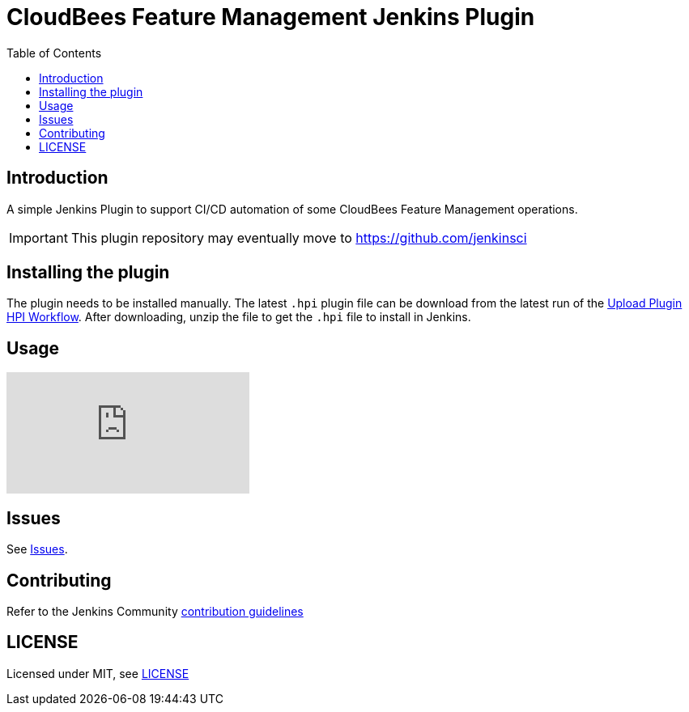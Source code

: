 :toc:
:toclevels: 4

# CloudBees Feature Management Jenkins Plugin

## Introduction

A simple Jenkins Plugin to support CI/CD automation of some CloudBees Feature Management operations.

[IMPORTANT]
==== 
This plugin repository may eventually move to https://github.com/jenkinsci
====

## Installing the plugin

The plugin needs to be installed manually. The latest `.hpi` plugin file can be download from the latest run of the link:https://github.com/rollout/cloudbees-feature-management-plugin/actions/workflows/upload-hpi.yaml?query=branch%3Amaster[Upload Plugin HPI Workflow]. After downloading, unzip the file to get the `.hpi` file to install in Jenkins. 

## Usage

ifdef::env-github[]
image:http://i3.ytimg.com/vi/sINjT5iwdgA/hqdefault.jpg[link=https://youtu.be/sINjT5iwdgA]
endif::[]

ifndef::env-github[]
video::sINjT5iwdgA[youtube]
endif::[]

## Issues

See link:https://github.com/rollout/cloudbees-feature-management-plugin/issues[Issues].

## Contributing

Refer to the Jenkins Community link:https://github.com/jenkinsci/.github/blob/master/CONTRIBUTING.md[contribution guidelines]

## LICENSE

Licensed under MIT, see link:LICENSE.md[LICENSE]

